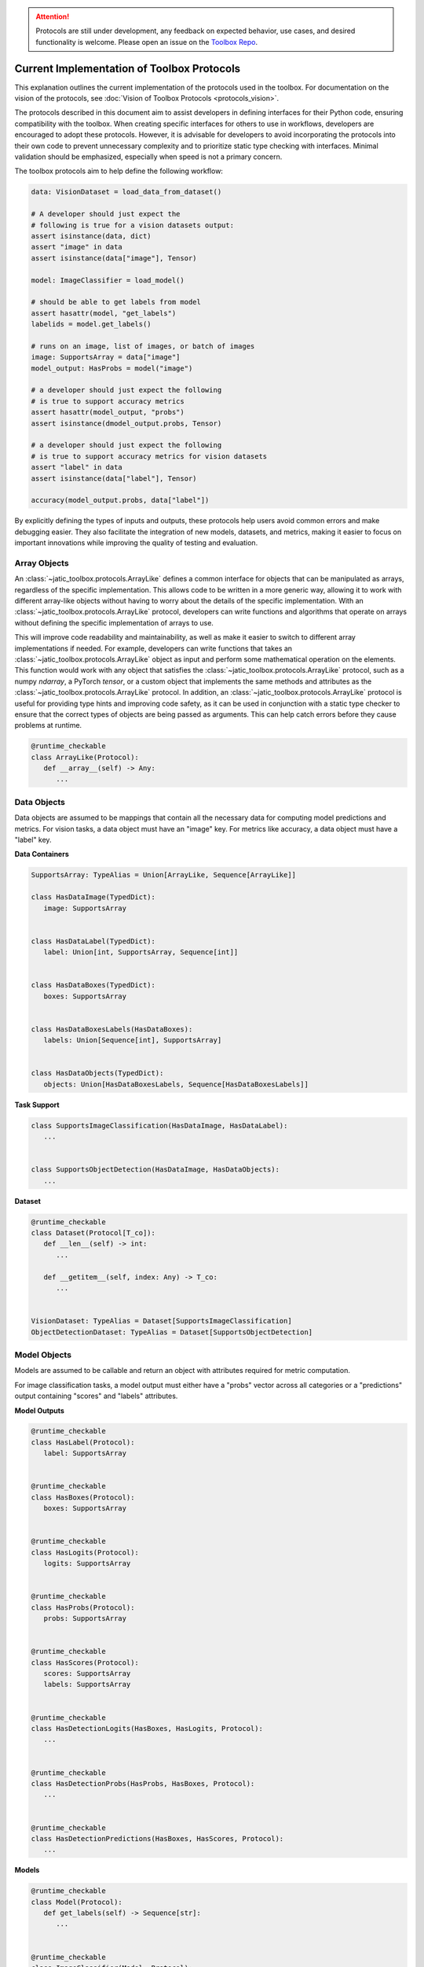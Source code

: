 .. meta::
   :description: Current implementation of toolbox protocols.

.. attention::

   Protocols are still under development, any feedback on expected behavior, use cases,
   and desired functionality is welcome. Please open an issue on the 
   `Toolbox Repo <https://gitlab.jatic.net/jatic/cdao/jatic-toolbox/-/issues>`_.

===========================================
Current Implementation of Toolbox Protocols
===========================================

This explanation outlines the current implementation of the protocols used in the toolbox. For documentation
on the vision of the protocols, see :doc:`Vision of Toolbox Protocols <protocols_vision>`.  

The protocols described in this document aim to assist developers in defining interfaces for their Python code,
ensuring compatibility with the toolbox. When creating specific interfaces for others to use in workflows,
developers are encouraged to adopt these protocols. However, it is advisable for developers to avoid
incorporating the protocols into their own code to prevent unnecessary complexity and to prioritize static
type checking with interfaces. Minimal validation should be emphasized, especially when speed is not a primary concern.

The toolbox protocols aim to help define the following workflow:

.. code-block:: python

   data: VisionDataset = load_data_from_dataset()

   # A developer should just expect the
   # following is true for a vision datasets output:
   assert isinstance(data, dict)
   assert "image" in data
   assert isinstance(data["image"], Tensor)

   model: ImageClassifier = load_model()

   # should be able to get labels from model
   assert hasattr(model, "get_labels")
   labelids = model.get_labels()

   # runs on an image, list of images, or batch of images
   image: SupportsArray = data["image"]
   model_output: HasProbs = model("image")

   # a developer should just expect the following 
   # is true to support accuracy metrics
   assert hasattr(model_output, "probs")
   assert isinstance(dmodel_output.probs, Tensor)
   
   # a developer should just expect the following
   # is true to support accuracy metrics for vision datasets
   assert "label" in data
   assert isinstance(data["label"], Tensor)
   
   accuracy(model_output.probs, data["label"])

By explicitly defining the types of inputs and outputs, these protocols help users avoid common
errors and make debugging easier. They also facilitate the integration of new models, datasets,
and metrics, making it easier to focus on important innovations while improving the quality of
testing and evaluation.

.. dropdown:: Python Imports

    .. code-block:: python

      from __future__ import annotations

      from dataclasses import dataclass
      from typing import runtime_checkable, Protocol


      import jatic_toolbox.protocols as pr
      import numpy as np
      import torch as tr
      from jatic_toolbox.testing.pyright import pyright_analyze
      from PIL import Image


Array Objects
-------------

An :class:`~jatic_toolbox.protocols.ArrayLike` defines a common interface for objects that can be manipulated as arrays, regardless of the specific implementation.
This allows code to be written in a more generic way, allowing it to work with different array-like objects without having to
worry about the details of the specific implementation. With an :class:`~jatic_toolbox.protocols.ArrayLike` protocol, developers can write functions and algorithms
that operate on arrays without defining the specific implementation of arrays to use. 

This will improve code readability and maintainability, as well as make it easier to switch to different array implementations
if needed. For example, developers can write functions that takes an :class:`~jatic_toolbox.protocols.ArrayLike` object as input and perform some mathematical
operation on the elements. This function would work with any object that satisfies the :class:`~jatic_toolbox.protocols.ArrayLike` protocol,
such as a numpy `ndarray`, a PyTorch `tensor`, or a custom object that implements the same methods and attributes as
the :class:`~jatic_toolbox.protocols.ArrayLike` protocol. In addition, an :class:`~jatic_toolbox.protocols.ArrayLike` protocol is useful for providing type hints and improving code safety,
as it can be used in conjunction with a static type checker to ensure that the correct types of objects are being passed
as arguments. This can help catch errors before they cause problems at runtime.

.. code-block:: python

   @runtime_checkable
   class ArrayLike(Protocol):
      def __array__(self) -> Any:
         ...

.. dropdown:: Validation

   .. code-block:: python

      # ArrayLike requires objects that implement `__array__` or `__array_interface__`.
      assert not isinstance([1, 2, 3], pr.ArrayLike)

      np_array = np.zeros((10, 10), dtype=np.uint8)
      assert isinstance(np_array, pr.ArrayLike)
      assert isinstance(tr.as_tensor(np_array), pr.ArrayLike)

      # Pillow images do not implement `__array__` and therefore
      # do not technically pass typing check.
      # However, they can be converted to numpy arrays and pass the check.
      from PIL import Image
      array = Image.fromarray(np_array)
      assert not isinstance(array, pr.ArrayLike)

      assert isinstance(np.asarray(array), pr.ArrayLike)

.. dropdown:: Type Checking

   .. admonition:: Note
   
      The use of `pyright_analyze` requires the `pyright` package to be installed
      and all imports and code to be within a function. See :class:`jatic_toolbox.testing.pyright.pyright_analyze`
      for more details.

   .. code-block:: python

      from jatic_toolbox.testing.pyright import pyright_analyze

      def test_array_like():
         import jatic_toolbox.protocols as pr
         import numpy as np
         import torch as tr
         from PIL import Image
         
         def array_like(x: pr.ArrayLike):
            ...

         np_array = np.zeros((10, 10, 3), dtype=np.uint8)
         array_like(np_array)  # passes pyright
         array_like([np_array])  # does not pass pyright 

         array_like(tr.as_tensor(np_array))  # passes pyright
         array_like([tr.as_tensor(np_array)])  # does not pass pyright 

         # Pillow images do not implement `__array__` and therefore
         # do not technically pass typing check.
         # However, they can be converted to numpy arrays and pass the check.
         array = Image.fromarray(np_array)
         array_like(array)  # does not pass pyright
         array_like([array])  # does not pass pyright

         # convert array to numpy array works though
         assert array_like(np.asarray(array))
         assert array_like([np.asarray(array)])

      out = pyright_analyze(test_array_like)
      assert out["summary"]["errorCount"] == 5, out["summary"]["errorCount"]


Data Objects
------------

Data objects are assumed to be mappings that contain all the necessary data for
computing model predictions and metrics. For vision tasks, a data object must
have an "image" key. For metrics like accuracy, a data object must have a "label" key.

**Data Containers**

.. code-block:: python

   SupportsArray: TypeAlias = Union[ArrayLike, Sequence[ArrayLike]]

   class HasDataImage(TypedDict):
      image: SupportsArray


   class HasDataLabel(TypedDict):
      label: Union[int, SupportsArray, Sequence[int]]


   class HasDataBoxes(TypedDict):
      boxes: SupportsArray


   class HasDataBoxesLabels(HasDataBoxes):
      labels: Union[Sequence[int], SupportsArray]


   class HasDataObjects(TypedDict):
      objects: Union[HasDataBoxesLabels, Sequence[HasDataBoxesLabels]]


**Task Support**

.. code-block:: python

   class SupportsImageClassification(HasDataImage, HasDataLabel):
      ...


   class SupportsObjectDetection(HasDataImage, HasDataObjects):
      ...

**Dataset**

.. code-block:: python

   @runtime_checkable
   class Dataset(Protocol[T_co]):
      def __len__(self) -> int:
         ...

      def __getitem__(self, index: Any) -> T_co:
         ...


   VisionDataset: TypeAlias = Dataset[SupportsImageClassification]
   ObjectDetectionDataset: TypeAlias = Dataset[SupportsObjectDetection]


.. dropdown:: Validation

   .. code-block:: python

      array = tr.tensor([1, 2, 3, 4, 5, 6, 7, 8, 9, 10])
      assert not pr.is_typed_dict(array, pr.HasDataImage)
      assert not pr.is_typed_dict({"not_image": array}, pr.HasDataImage)
      assert pr.is_typed_dict({"image": array}, pr.HasDataImage)

      from PIL import Image
      array = Image.fromarray(np.asarray([1, 2, 3, 4, 5, 6, 7, 8, 9, 10]))
      assert pr.is_typed_dict({"image": array}, pr.HasDataImage) 

.. dropdown:: Type Checking

   .. admonition:: Note
   
      The use of `pyright_analyze` requires the `pyright` package to be installed
      and all imports and code to be within a function. See :class:`jatic_toolbox.testing.pyright.pyright_analyze`
      for more details.

   .. code-block:: python

      from jatic_toolbox.testing.pyright import pyright_analyze

      def test_supports_image():
         from typing import cast
         import jatic_toolbox.protocols as pr
         import torch as tr

         def supports_image(x: pr.HasDataImage):
            ...

         array = tr.zeros(3, 10, 10)
         supports_image(array)  # does not pass pyright
         supports_image({"not_image": array})  # does not pass pyright
         supports_image({"image": array})  # passes pyright

      assert pyright_analyze(test_supports_image)["summary"]["errorCount"] == 3, pyright_analyze(test_supports_image)["summary"]["errorCount"]


Model Objects
-------------

Models are assumed to be callable and return an object with attributes required for metric computation.

For image classification tasks, a model output must either have a "probs" vector across all categories
or a "predictions" output containing "scores" and "labels" attributes.

**Model Outputs**

.. code-block:: python

   @runtime_checkable
   class HasLabel(Protocol):
      label: SupportsArray


   @runtime_checkable
   class HasBoxes(Protocol):
      boxes: SupportsArray


   @runtime_checkable
   class HasLogits(Protocol):
      logits: SupportsArray


   @runtime_checkable
   class HasProbs(Protocol):
      probs: SupportsArray


   @runtime_checkable
   class HasScores(Protocol):
      scores: SupportsArray
      labels: SupportsArray


   @runtime_checkable
   class HasDetectionLogits(HasBoxes, HasLogits, Protocol):
      ...


   @runtime_checkable
   class HasDetectionProbs(HasProbs, HasBoxes, Protocol):
      ...


   @runtime_checkable
   class HasDetectionPredictions(HasBoxes, HasScores, Protocol):
      ...

**Models**

.. code-block:: python

   @runtime_checkable
   class Model(Protocol):
      def get_labels(self) -> Sequence[str]:
         ...


   @runtime_checkable
   class ImageClassifier(Model, Protocol):
      def __call__(self, data: SupportsArray) -> Union[HasLogits, HasProbs, HasScores]:
         ...


   @runtime_checkable
   class ObjectDetector(Model, Protocol):
      def __call__(
         self, data: SupportsArray
      ) -> Union[HasDetectionLogits, HasDetectionProbs, HasDetectionPredictions]:
         ...

.. dropdown:: Validation

   .. code-block:: python

      from dataclasses import dataclass
      import jatic_toolbox.protocols as pr
      import torch as tr

      @dataclass
      class DummyOutputTensor:
         probs: tr.Tensor

      @dataclass
      class DummyOutput:
         probs: pr.SupportsArray

      import torch as tr
      array = tr.tensor([1, 2, 3, 4, 5, 6, 7, 8, 9, 10])

      assert not isinstance(array, pr.HasProbs)
      assert not isinstance({"probs": array}, pr.HasProbs) 
      assert isinstance(DummyOutputTensor(array), pr.HasProbs)
      assert isinstance(DummyOutput(array), pr.HasProbs)


.. dropdown:: Type Checking

   .. admonition:: Note
   
      The use of `pyright_analyze` requires the `pyright` package to be installed
      and all imports and code to be within a function. See :class:`jatic_toolbox.testing.pyright.pyright_analyze`
      for more details.

   .. code-block:: python

      from jatic_toolbox.testing.pyright import pyright_analyze

      def test_supports_probs():
         from dataclasses import dataclass
         import jatic_toolbox.protocols as pr
         import torch as tr

         @dataclass
         class DummyOutputTensor:
            probs: tr.Tensor

         @dataclass
         class DummyOutput:
            probs: pr.SupportsArray

         def supports_probs(x: pr.HasProbs):
            ...

         array = tr.tensor([1, 2, 3, 4, 5, 6, 7, 8, 9, 10])
         supports_probs(array)  # does not pass pyright
         supports_probs({"probs": array})  # does not pass pyright (needs to be named attribute)

         # In the spirit of the toolbox this should pass.
         # Future work will be to support this.
         supports_probs(DummyOutputTensor(array))  # does not pass pyright

         supports_probs(DummyOutput(array))  # passes pyright

      assert pyright_analyze(test_supports_probs)["summary"]["errorCount"] == 3

Metric Protocol
---------------

The Metric protocol supports any type of distributed metric computation.
A metric is assumed to be stateful and have a `reset` method to clear the state.
The `update` method is called for each batch of data, and the `compute` method is called
at the end of the evaluation loop to return the final metric value.

.. code-block:: python

   @runtime_checkable
   class Metric(Protocol):
      def reset(self) -> None:
         ...

      def update(self, *args: Any, **kwargs: Any) -> None:
         ...

      def compute(self) -> Any:
         ...

      def to(self, *args: Any, **kwargs: Any) -> Self:
         ...


.. dropdown:: Metric Object Examples

    The following examples demonstrate the usage of metric objects:

    .. code-block:: python

        class TestMetric:
            def reset(self) -> None:
                ...

            def update(self, probs: ArrayLike, label: ArrayLike) -> None:
                ...

            def compute(self) -> float:
                ...


        metric = TestMetric()
        assert isinstance(metric, pr.Metric)

        if TYPE_CHECKING:

            def supports_metric(x: pr.Metric):
                ...

            supports_metric(metric)  # passes


